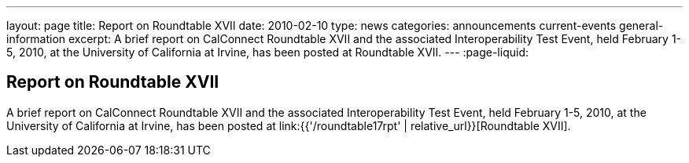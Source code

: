 ---
layout: page
title: Report on Roundtable XVII
date: 2010-02-10
type: news
categories: announcements current-events general-information
excerpt: A brief report on CalConnect Roundtable XVII and the associated Interoperability Test Event, held February 1-5, 2010, at the University of California at Irvine, has been posted at Roundtable XVII.
---
:page-liquid:

== Report on Roundtable XVII

A brief report on CalConnect Roundtable XVII and the associated Interoperability Test Event, held February 1-5, 2010, at the University of California at Irvine, has been posted at link:{{'/roundtable17rpt' | relative_url}}[Roundtable XVII].


